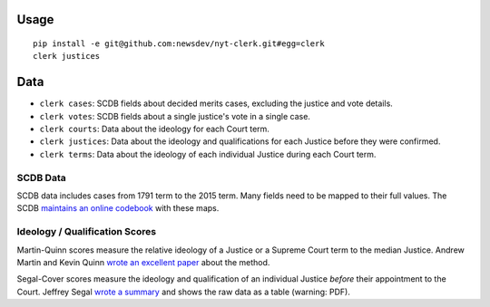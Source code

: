 .. figure:: https://cloud.githubusercontent.com/assets/109988/9503675/7a4bdfee-4c06-11e5-8619-e8f85ccb49f2.png
   :alt:

Usage
=====

::

    pip install -e git@github.com:newsdev/nyt-clerk.git#egg=clerk
    clerk justices

Data
====

-  ``clerk cases``: SCDB fields about decided merits
   cases, excluding the justice and vote details.
-  ``clerk votes``: SCDB fields about a single justice's
   vote in a single case.
-  ``clerk courts``: Data about the ideology for
   each Court term.
-  ``clerk justices``: Data about the ideology and
   qualifications for each Justice before they were confirmed.
-  ``clerk terms``: Data about the ideology of
   each individual Justice during each Court term.

SCDB Data
---------

SCDB data includes cases from 1791 term to the 2015 term. Many fields
need to be mapped to their full values. The SCDB `maintains an online
codebook <http://scdb.wustl.edu/documentation.php>`__ with these maps.


Ideology / Qualification Scores
-------------------------------

Martin-Quinn scores measure the relative ideology of a Justice or a
Supreme Court term to the median Justice. Andrew Martin and Kevin Quinn
`wrote an excellent
paper <http://mqscores.berkeley.edu/media/pa02.pdf>`__ about the method.

Segal-Cover scores measure the ideology and qualification of an
individual Justice *before* their appointment to the Court. Jeffrey
Segal `wrote a
summary <http://www.stonybrook.edu/commcms/polisci/jsegal/QualTable.pdf>`__
and shows the raw data as a table (warning: PDF).
